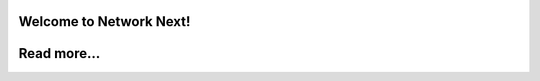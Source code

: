 Welcome to Network Next!
------------------------

.. raw:: html

    <div style="position: relative; padding-bottom: 56.25%; height: 0; overflow: hidden; max-width: 100%; height: auto; margin-bottom: 2em;">
        <iframe src="https://www.youtube.com/embed/jo1qffymv3E" frameborder="0" allowfullscreen style="position: absolute; top: 0; left: 0; width: 100%; height: 100%;"></iframe>
    </div>

Read more...
------------
